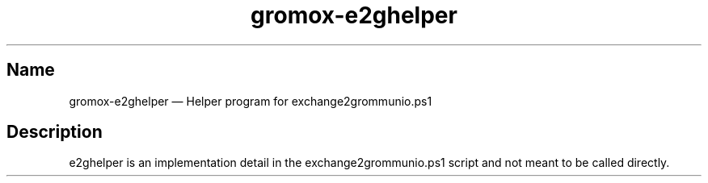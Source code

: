 .\" SPDX-License-Identifier: CC-BY-SA-4.0 or-later
.\" SPDX-FileCopyrightText: 2024 grommunio GmbH
.TH gromox\-e2ghelper 8 "" "Gromox" "Gromox admin reference"
.SH Name
gromox\-e2ghelper \(em Helper program for exchange2grommunio.ps1
.SH Description
e2ghelper is an implementation detail in the exchange2grommunio.ps1 script and
not meant to be called directly.
